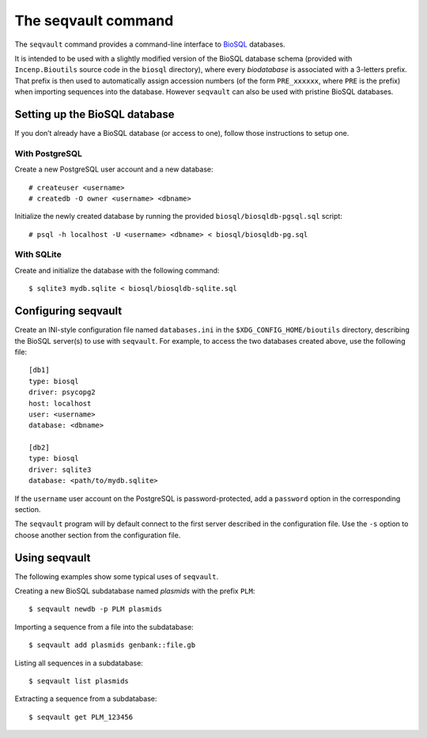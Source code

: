 ********************
The seqvault command
********************

The ``seqvault`` command provides a command-line interface to `BioSQL`_
databases.

.. _BioSQL: https://biosql.org/

It is intended to be used with a slightly modified version of the BioSQL
database schema (provided with ``Incenp.Bioutils`` source code in the
``biosql`` directory), where every `biodatabase` is associated with a
3-letters prefix. That prefix is then used to automatically assign
accession numbers (of the form ``PRE_xxxxxx``, where ``PRE`` is the
prefix) when importing sequences into the database. However ``seqvault``
can also be used with pristine BioSQL databases.


Setting up the BioSQL database
==============================

If you don’t already have a BioSQL database (or access to one), follow
those instructions to setup one.


With PostgreSQL
---------------

Create a new PostgreSQL user account and a new database::

    # createuser <username>
    # createdb -O owner <username> <dbname>

Initialize the newly created database by running the provided
``biosql/biosqldb-pgsql.sql`` script::

    # psql -h localhost -U <username> <dbname> < biosql/biosqldb-pg.sql


With SQLite
-----------

Create and initialize the database with the following command::

    $ sqlite3 mydb.sqlite < biosql/biosqldb-sqlite.sql


Configuring seqvault
====================

Create an INI-style configuration file named ``databases.ini`` in the
``$XDG_CONFIG_HOME/bioutils`` directory, describing the BioSQL server(s)
to use with ``seqvault``. For example, to access the two databases
created above, use the following file::

    [db1]
    type: biosql
    driver: psycopg2
    host: localhost
    user: <username>
    database: <dbname>

    [db2]
    type: biosql
    driver: sqlite3
    database: <path/to/mydb.sqlite>

If the ``username`` user account on the PostgreSQL is password-protected,
add a ``password`` option in the corresponding section.

The ``seqvault`` program will by default connect to the first server
described in the configuration file. Use the ``-s`` option to choose
another section from the configuration file.


Using seqvault
==============

The following examples show some typical uses of ``seqvault``.

Creating a new BioSQL subdatabase named *plasmids* with the prefix
``PLM``::

    $ seqvault newdb -p PLM plasmids

Importing a sequence from a file into the subdatabase::

    $ seqvault add plasmids genbank::file.gb

Listing all sequences in a subdatabase::

    $ seqvault list plasmids

Extracting a sequence from a subdatabase::

    $ seqvault get PLM_123456

